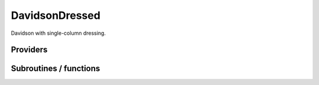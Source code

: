 .. _davidson_dressed:

.. program:: davidson_dressed

.. default-role:: option

===============
DavidsonDressed
===============

Davidson with single-column dressing.




Providers
---------


.. c:var:: ci_eigenvectors_dressed

    .. code:: text

        double precision, allocatable	:: ci_electronic_energy_dressed	(N_states_diag)
        double precision, allocatable	:: ci_eigenvectors_dressed	(N_det,N_states_diag)
        double precision, allocatable	:: ci_eigenvectors_s2_dressed	(N_states_diag)

    File: :file:`diagonalize_ci.irp.f`

    Eigenvectors/values of the CI matrix




.. c:var:: ci_eigenvectors_s2_dressed

    .. code:: text

        double precision, allocatable	:: ci_electronic_energy_dressed	(N_states_diag)
        double precision, allocatable	:: ci_eigenvectors_dressed	(N_det,N_states_diag)
        double precision, allocatable	:: ci_eigenvectors_s2_dressed	(N_states_diag)

    File: :file:`diagonalize_ci.irp.f`

    Eigenvectors/values of the CI matrix




.. c:var:: ci_electronic_energy_dressed

    .. code:: text

        double precision, allocatable	:: ci_electronic_energy_dressed	(N_states_diag)
        double precision, allocatable	:: ci_eigenvectors_dressed	(N_det,N_states_diag)
        double precision, allocatable	:: ci_eigenvectors_s2_dressed	(N_states_diag)

    File: :file:`diagonalize_ci.irp.f`

    Eigenvectors/values of the CI matrix




.. c:var:: ci_energy_dressed

    .. code:: text

        double precision, allocatable	:: ci_energy_dressed	(N_states_diag)

    File: :file:`diagonalize_ci.irp.f`

    N_states lowest eigenvalues of the CI matrix




.. c:var:: h_matrix_dressed

    .. code:: text

        double precision, allocatable	:: h_matrix_dressed	(N_det,N_det)

    File: :file:`diagonalize_ci.irp.f`

    Dressed H with Delta_ij




Subroutines / functions
-----------------------



.. c:function:: diagonalize_ci_dressed

    .. code:: text

        subroutine diagonalize_CI_dressed

    File: :file:`diagonalize_ci.irp.f`

    Replace the coefficients of the CI states by the coefficients of the eigenstates of the CI matrix


